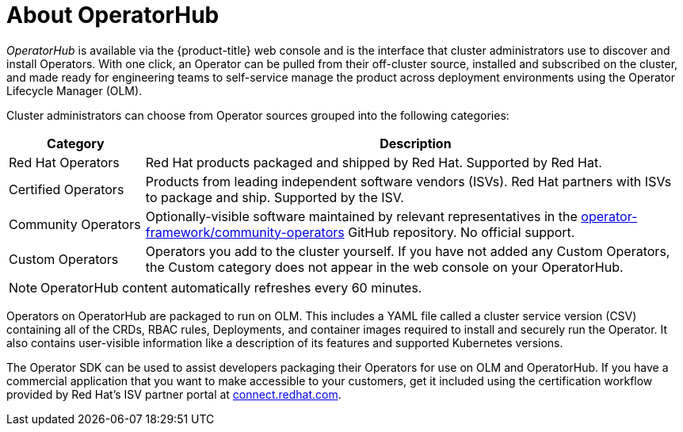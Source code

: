// Module included in the following assemblies:
//
// * operators/olm-understanding-operatorhub.adoc

[id="olm-operatorhub-overview_{context}"]
= About OperatorHub

_OperatorHub_ is available via the {product-title} web console and is the interface that cluster administrators use to discover and install Operators. With one click, an Operator can be pulled from their off-cluster source, installed and subscribed on the cluster, and made ready for engineering teams to self-service manage the product across deployment environments using the Operator Lifecycle Manager (OLM).

Cluster administrators can choose from Operator sources grouped into
the following categories:

[cols="2a,8a",options="header"]
|===
|Category |Description

|Red Hat Operators
|Red Hat products packaged and shipped by Red Hat. Supported by Red Hat.

|Certified Operators
|Products from leading independent software vendors (ISVs). Red Hat partners with ISVs to package and ship. Supported by the ISV.

|Community Operators
|Optionally-visible software maintained by relevant representatives in the link:https://github.com/operator-framework/community-operators[operator-framework/community-operators] GitHub repository. No official support.

|Custom Operators
|Operators you add to the cluster yourself.
If you have not added any Custom Operators, the Custom category does not appear in the web console on your OperatorHub.
|===

[NOTE]
====
OperatorHub content automatically refreshes every 60 minutes.
====

Operators on OperatorHub are packaged to run on OLM. This includes a YAML file called a cluster service version (CSV) containing all of the CRDs, RBAC rules, Deployments, and container images required to install and securely run the Operator. It also contains user-visible information like a description of its features and supported Kubernetes versions.

The Operator SDK can be used to assist developers packaging their Operators for use on OLM and OperatorHub. If you have a commercial application that you want to make accessible to your customers, get it included using the certification workflow provided by Red Hat's ISV partner portal at link:https://connect.redhat.com[connect.redhat.com].
